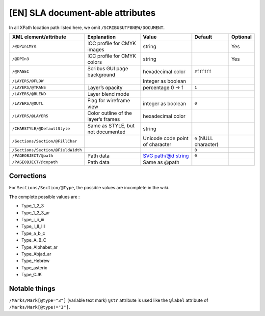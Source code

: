 [EN] SLA document-able attributes
=================================

In all XPath location path listed here, we omit ``/SCRIBUSUTF8NEW/DOCUMENT``.

+-----------------------------------+-----------------------+-------------------------------------------------------+------------------+----------+
| XML                               | Explanation           | Value                                                 | Default          | Optional |
| element/attribute                 |                       |                                                       |                  |          |
+===================================+=======================+=======================================================+==================+==========+
| ``/@DPInCMYK``                    | ICC profile for CMYK  | string                                                |                  | Yes      |
|                                   | images                |                                                       |                  |          |
+-----------------------------------+-----------------------+-------------------------------------------------------+------------------+----------+
| ``/@DPIn3``                       | ICC profile for CMYK  | string                                                |                  | Yes      |
|                                   | colors                |                                                       |                  |          |
+-----------------------------------+-----------------------+-------------------------------------------------------+------------------+----------+
| ``/@PAGEC``                       | Scribus GUI page      | hexadecimal color                                     | ``#ffffff``      |          |
|                                   | background            |                                                       |                  |          |
+-----------------------------------+-----------------------+-------------------------------------------------------+------------------+----------+
| ``/LAYERS/@FLOW``                 |                       | integer as boolean                                    |                  |          |
+-----------------------------------+-----------------------+-------------------------------------------------------+------------------+----------+
| ``/LAYERS/@TRANS``                | Layer’s opacity       | percentage                                            | ``1``            |          |
|                                   |                       | 0 -> 1                                                |                  |          |
+-----------------------------------+-----------------------+-------------------------------------------------------+------------------+----------+
| ``/LAYERS/@BLEND``                | Layer blend mode      |                                                       |                  |          |
+-----------------------------------+-----------------------+-------------------------------------------------------+------------------+----------+
| ``/LAYERS/@OUTL``                 | Flag for wireframe    | integer as boolean                                    | ``0``            |          |
|                                   | view                  |                                                       |                  |          |
+-----------------------------------+-----------------------+-------------------------------------------------------+------------------+----------+
| ``/LAYERS/@LAYERS``               | Color outline of the  | hexadecimal color                                     |                  |          |
|                                   | layer’s frames        |                                                       |                  |          |
+-----------------------------------+-----------------------+-------------------------------------------------------+------------------+----------+
| ``/CHARSTYLE/@DefaultStyle``      | Same as STYLE, but    | string                                                |                  |          |
|                                   | not documented        |                                                       |                  |          |
+-----------------------------------+-----------------------+-------------------------------------------------------+------------------+----------+
| ``/Sections/Section/@FillChar``   |                       | Unicode code                                          | ``0``            |          |
|                                   |                       | point of character                                    | (NULL character) |          |
+-----------------------------------+-----------------------+-------------------------------------------------------+------------------+----------+
| ``/Sections/Section/@FieldWidth`` |                       |                                                       | ``0``            |          |
+-----------------------------------+-----------------------+-------------------------------------------------------+------------------+----------+
| ``/PAGEOBJECT/@path``             | Path data             | `SVG path/@d string                                   |                  |          |
|                                   |                       | <https://www.w3.org/TR/SVG/paths.html#TheDProperty>`_ | ``0``            |          |
+-----------------------------------+-----------------------+-------------------------------------------------------+------------------+----------+
| ``/PAGEOBJECT/@copath``           | Path data             | Same as @path                                         |                  |          |
+-----------------------------------+-----------------------+-------------------------------------------------------+------------------+----------+

Corrections
-----------

For ``Sections/Section/@Type``, the possible values are incomplete in the wiki.

The complete possible values are :

- Type_1_2_3
- Type_1_2_3_ar
- Type_i_ii_iii
- Type_I_II_III
- Type_a_b_c
- Type_A_B_C
- Type_Alphabet_ar
- Type_Abjad_ar
- Type_Hebrew
- Type_asterix
- Type_CJK

Notable things
--------------

``/Marks/Mark[@type="3"]`` (variable text mark) ``@str`` attribute is used like 
the ``@label`` attribute of ``/Marks/Mark[@type!="3"]``.
